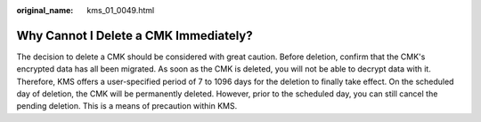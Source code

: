 :original_name: kms_01_0049.html

.. _kms_01_0049:

Why Cannot I Delete a CMK Immediately?
======================================

The decision to delete a CMK should be considered with great caution. Before deletion, confirm that the CMK's encrypted data has all been migrated. As soon as the CMK is deleted, you will not be able to decrypt data with it. Therefore, KMS offers a user-specified period of 7 to 1096 days for the deletion to finally take effect. On the scheduled day of deletion, the CMK will be permanently deleted. However, prior to the scheduled day, you can still cancel the pending deletion. This is a means of precaution within KMS.

